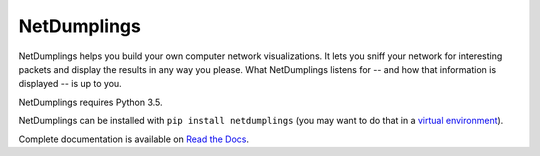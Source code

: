 NetDumplings
============

NetDumplings helps you build your own computer network visualizations.  It lets
you sniff your network for interesting packets and display the results in any
way you please.  What NetDumplings listens for -- and how that information is
displayed -- is up to you.

NetDumplings requires Python 3.5.

NetDumplings can be installed with ``pip install netdumplings`` (you may want
to do that in a `virtual environment`_).

Complete documentation is available on `Read the Docs`_.

.. _Read the Docs: https://netdumplings.readthedocs.org/
.. _scapy-python3: https://github.com/phaethon/scapy
.. _virtual environment: http://docs.python-guide.org/en/latest/dev/virtualenvs/
.. _websockets: https://github.com/aaugustin/websockets
